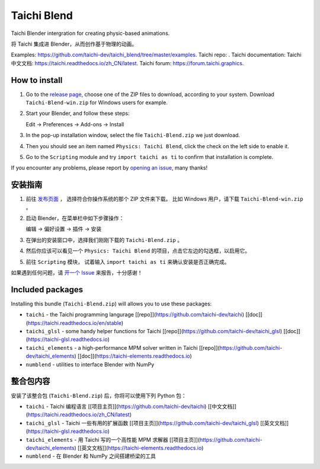 Taichi Blend
============

Taichi Blender intergration for creating physic-based animations.

将 Taichi 集成进 Blender，从而创作基于物理的动画。


Examples: https://github.com/taichi-dev/taichi_blend/tree/master/examples.
Taichi repo: .
Taichi documentation: 
Taichi 中文文档: https://taichi.readthedocs.io/zh_CN/latest.
Taichi forum: https://forum.taichi.graphics.


How to install
--------------

1. Go to the `release page <https://github.com/taichi-dev/taichi_blend/releases>`_,
   choose one of the ZIP files to download, according to your system.
   Download ``Taichi-Blend-win.zip`` for Windows users for example.

2. Start your Blender, and follow these steps:

   Edit -> Preferences -> Add-ons -> Install

3. In the pop-up installation window, select the file ``Taichi-Blend.zip`` we just download.

4. Then you should see an item named ``Physics: Taichi Blend``, click the check on the left side to enable it.

5. Go to the ``Scripting`` module and try ``import taichi as ti`` to confirm that installation is complete.

If you encounter any problems, please report by `opening an issue <https://github.com/taichi_blend/issues>`_, many thanks!


安装指南
--------

1. 前往 `发布页面 <https://github.com/taichi-dev/taichi_blend/releases>`_ ，
   选择符合你操作系统的那个 ZIP 文件来下载。
   比如 Windows 用户，请下载 ``Taichi-Blend-win.zip`` 。

2. 启动 Blender，在菜单栏中如下步骤操作：

   编辑 -> 偏好设置 -> 插件 -> 安装

3. 在弹出的安装窗口中，选择我们刚刚下载的 ``Taichi-Blend.zip`` 。

4. 然后你应该可以看见一个 ``Physics: Taichi Blend`` 的项目，点击它左边的勾选框，以启用它。

5. 前往 ``Scripting`` 模块， 试着输入 ``import taichi as ti`` 来确认安装是否正确完成。


如果遇到任何问题，请 `开一个 Issue <https://github.com/taichi_blend/issues>`_ 来报告，十分感谢！


Included packages
-----------------

Installing this bundle (``Taichi-Blend.zip``) will allows you to use these packages:

* ``taichi`` - the Taichi programming langurage [[repo]](https://github.com/taichi-dev/taichi) [[doc]](https://taichi.readthedocs.io/en/stable)
* ``taichi_glsl`` - some handy helper functions for Taichi [[repo]](https://github.com/taichi-dev/taichi_glsl) [[doc]](https://taichi-glsl.readthedocs.io)
* ``taichi_elements`` - a high-performance MPM solver written in Taichi [[repo]](https://github.com/taichi-dev/taichi_elements) [[doc]](https://taichi-elements.readthedocs.io)
* ``numblend`` - utilities to interface Blender with NumPy


整合包内容
----------

安装了该整合包 (``Taichi-Blend.zip``) 后，你将可以使用下列 Python 包：

* ``taichi`` - Taichi 编程语言 [[项目主页]](https://github.com/taichi-dev/taichi) [[中文文档]](https://taichi.readthedocs.io/zh_CN/latest)
* ``taichi_glsl`` - Taichi 一些有用的扩展函数 [[项目主页]](https://github.com/taichi-dev/taichi_glsl) [[英文文档]](https://taichi-glsl.readthedocs.io)
* ``taichi_elements`` - 用 Taichi 写的一个高性能 MPM 求解器 [[项目主页]](https://github.com/taichi-dev/taichi_elements) [[英文文档]](https://taichi-elements.readthedocs.io)
* ``numblend`` - 在 Blender 和 NumPy 之间搭建桥梁的工具
